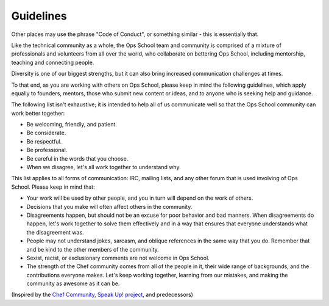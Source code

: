 ##########
Guidelines
##########

Other places may use the phrase "Code of Conduct", or something similar - this
is essentially that.

Like the technical community as a whole, the Ops School team and community is
comprised of a mixture of professionals and volunteers from all over the world,
who collaborate on bettering Ops School, including mentorship, teaching and
connecting people.

Diversity is one of our biggest strengths, but it can also bring increased
communication challenges at times.

To that end, as you are working with others on Ops School, please keep in mind
the following guidelines, which apply equally to founders, mentors, those who
submit new content or ideas, and to anyone who is seeking help and guidance.

The following list isn't exhaustive; it is intended to help all of us
communicate well so that the Ops School community can work better together:

* Be welcoming, friendly, and patient.
* Be considerate.
* Be respectful.
* Be professional.
* Be careful in the words that you choose.
* When we disagree, let's all work together to understand why.

This list applies to all forms of communication: IRC, mailing lists, and any
other forum that is used involving of Ops School. Please keep in mind that:

* Your work will be used by other people, and you in turn will depend on the work of others.
* Decisions that you make will often affect others in the community.
* Disagreements happen, but should not be an excuse for poor behavior and bad manners.
  When disagreements do happen, let's work together to solve them effectively
  and in a way that ensures that everyone understands what the disagreement was.
* People may not understand jokes, sarcasm, and oblique references in the same
  way that you do. Remember that and be kind to the other members of the community.
* Sexist, racist, or exclusionary comments are not welcome in Ops School.
* The strength of the Chef community comes from all of the people in it, their
  wide range of backgrounds, and the contributions everyone makes. Let's keep
  working together, learning from our mistakes, and making the community as
  awesome as it can be.

(Inspired by the `Chef Community <http://docs.opscode.com/community_guidelines.html>`_, `Speak Up! project <http://speakup.io/coc.html>`_, and predecessors)
